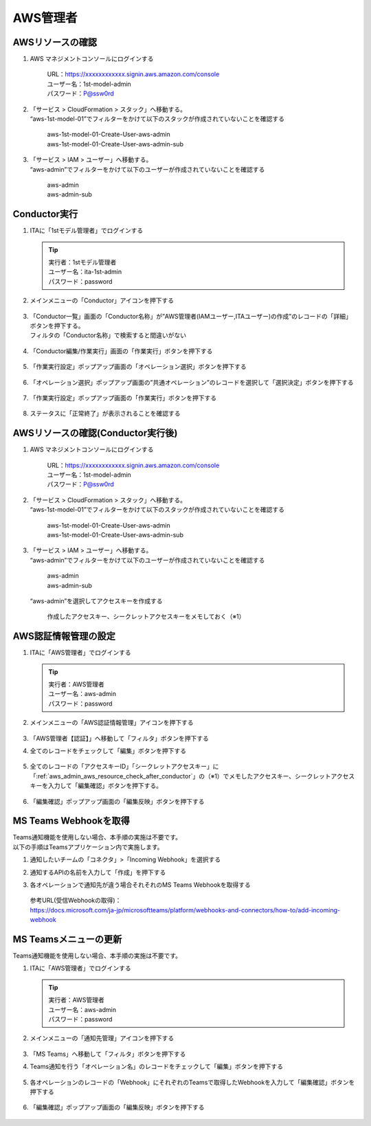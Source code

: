 =========
AWS管理者
=========

AWSリソースの確認
=================

1. AWS マネジメントコンソールにログインする
   
      | URL：https://xxxxxxxxxxxx.signin.aws.amazon.com/console
      | ユーザー名：1st-model-admin
      | パスワード：P@ssw0rd

2. | 「サービス > CloudFormation > スタック」へ移動する。
   | “aws-1st-model-01”でフィルターをかけて以下のスタックが作成されていないことを確認する

      | aws-1st-model-01-Create-User-aws-admin
      | aws-1st-model-01-Create-User-aws-admin-sub

3. | 「サービス > IAM > ユーザー」へ移動する。
   | “aws-admin”でフィルターをかけて以下のユーザーが作成されていないことを確認する

      | aws-admin
      | aws-admin-sub


Conductor実行
=============

1. ITAに「1stモデル管理者」でログインする

   .. tip::
      | 実行者：1stモデル管理者
      | ユーザー名：ita-1st-admin
      | パスワード：password

2. メインメニューの「Conductor」アイコンを押下する

   .. figure:: /images/ja/templates/deploymentGuide/system_build_and_update_guide/AWS_admin/admin_conductor_01.png
      :width: 4.72721in
      :height: 4.6604in

3. | 「Conductor一覧」画面の「Conductor名称」が”AWS管理者(IAMユーザー,ITAユーザー)の作成”のレコードの「詳細」ボタンを押下する。
   | フィルタの「Conductor名称」で検索すると間違いがない

   .. figure:: /images/ja/templates/deploymentGuide/system_build_and_update_guide/AWS_admin/admin_conductor_02.png
      :width: 4.72721in
      :height: 4.6604in

4. 「Conductor編集/作業実行」画面の「作業実行」ボタンを押下する

   .. figure:: /images/ja/templates/deploymentGuide/system_build_and_update_guide/AWS_admin/admin_conductor_03.png
      :width: 4.72721in
      :height: 4.6604in

5. 「作業実行設定」ポップアップ画面の「オペレーション選択」ボタンを押下する

   .. figure:: /images/ja/templates/deploymentGuide/system_build_and_update_guide/AWS_admin/admin_conductor_04.png
      :width: 4.72721in
      :height: 4.6604in

6. 「オペレーション選択」ポップアップ画面の”共通オペレーション”のレコードを選択して「選択決定」ボタンを押下する

   .. figure:: /images/ja/templates/deploymentGuide/system_build_and_update_guide/AWS_admin/admin_conductor_05.png
      :width: 4.72721in
      :height: 4.6604in

7. 「作業実行設定」ポップアップ画面の「作業実行」ボタンを押下する

   .. figure:: /images/ja/templates/deploymentGuide/system_build_and_update_guide/AWS_admin/admin_conductor_06.png
      :width: 4.72721in
      :height: 4.6604in

8. ステータスに「正常終了」が表示されることを確認する

   .. figure:: /images/ja/templates/deploymentGuide/system_build_and_update_guide/AWS_admin/admin_conductor_07.png
      :width: 4.72721in
      :height: 4.6604in


.. _aws_admin_aws_resource_check_after_conductor:

AWSリソースの確認(Conductor実行後)
==================================

1. AWS マネジメントコンソールにログインする
   
      | URL：https://xxxxxxxxxxxx.signin.aws.amazon.com/console
      | ユーザー名：1st-model-admin
      | パスワード：P@ssw0rd

2. | 「サービス > CloudFormation > スタック」へ移動する。
   | “aws-1st-model-01”でフィルターをかけて以下のスタックが作成されていないことを確認する

      | aws-1st-model-01-Create-User-aws-admin
      | aws-1st-model-01-Create-User-aws-admin-sub

3. | 「サービス > IAM > ユーザー」へ移動する。
   | “aws-admin”でフィルターをかけて以下のユーザーが作成されていないことを確認する

      | aws-admin
      | aws-admin-sub

   | “aws-admin”を選択してアクセスキーを作成する

      | 作成したアクセスキー、シークレットアクセスキーをメモしておく（※1）


AWS認証情報管理の設定
=====================

1. ITAに「AWS管理者」でログインする
   
   .. tip::
      | 実行者：AWS管理者
      | ユーザー名：aws-admin
      | パスワード：password

2. メインメニューの「AWS認証情報管理」アイコンを押下する

   .. figure:: /images/ja/templates/deploymentGuide/system_build_and_update_guide/AWS_admin/admin_authentication_infomation_settings_01.png
      :width: 4.72721in
      :height: 4.6604in

3. 「AWS管理者【認証】」へ移動して「フィルタ」ボタンを押下する

4. 全てのレコードをチェックして「編集」ボタンを押下する

   .. figure:: /images/ja/templates/deploymentGuide/system_build_and_update_guide/AWS_admin/admin_authentication_infomation_settings_02.png
      :width: 4.72721in
      :height: 4.6604in

5. 全てのレコードの「アクセスキーID」「シークレットアクセスキー」に「:ref:`aws_admin_aws_resource_check_after_conductor`」の（※1）でメモしたアクセスキー、シークレットアクセスキーを入力して「編集確認」ボタンを押下する。

   .. figure:: /images/ja/templates/deploymentGuide/system_build_and_update_guide/AWS_admin/admin_authentication_infomation_settings_03.png
      :width: 4.72721in
      :height: 4.6604in

6. 「編集確認」ポップアップ画面の「編集反映」ボタンを押下する

   .. figure:: /images/ja/templates/deploymentGuide/system_build_and_update_guide/AWS_admin/admin_authentication_infomation_settings_04.png
      :width: 4.72721in
      :height: 4.6604in


MS Teams Webhookを取得
======================

| Teams通知機能を使用しない場合、本手順の実施は不要です。
| 以下の手順はTeamsアプリケーション内で実施します。

1. 通知したいチームの「コネクタ」>「Incoming Webhook」を選択する

2. 通知するAPIの名前を入力して「作成」を押下する

3. | 各オペレーションで通知先が違う場合それそれのMS Teams Webhookを取得する

   .. figure:: /images/ja/templates/deploymentGuide/system_build_and_update_guide/AWS_admin/ms_teams_webhook.png
      :width: 4.72721in
      :height: 4.6604in

   | 参考URL(受信Webhookの取得)：
   | https://docs.microsoft.com/ja-jp/microsoftteams/platform/webhooks-and-connectors/how-to/add-incoming-webhook


MS Teamsメニューの更新
======================

Teams通知機能を使用しない場合、本手順の実施は不要です。

1. ITAに「AWS管理者」でログインする
   
   .. tip::
      | 実行者：AWS管理者
      | ユーザー名：aws-admin
      | パスワード：password

2. メインメニューの「通知先管理」アイコンを押下する

   .. figure:: /images/ja/templates/deploymentGuide/system_build_and_update_guide/AWS_admin/ms_teams_menu_update_01.png
      :width: 4.72721in
      :height: 4.6604in

3. 「MS Teams」へ移動して「フィルタ」ボタンを押下する
4. Teams通知を行う「オペレーション名」のレコードをチェックして「編集」ボタンを押下する

   .. figure:: /images/ja/templates/deploymentGuide/system_build_and_update_guide/AWS_admin/ms_teams_menu_update_02.png
      :width: 4.72721in
      :height: 4.6604in

5. 各オペレーションのレコードの「Webhook」にそれぞれのTeamsで取得したWebhookを入力して「編集確認」ボタンを押下する

   .. figure:: /images/ja/templates/deploymentGuide/system_build_and_update_guide/AWS_admin/ms_teams_menu_update_03.png
      :width: 4.72721in
      :height: 4.6604in

6. 「編集確認」ポップアップ画面の「編集反映」ボタンを押下する

   .. figure:: /images/ja/templates/deploymentGuide/system_build_and_update_guide/AWS_admin/ms_teams_menu_update_04.png
      :width: 4.72721in
      :height: 4.6604in



